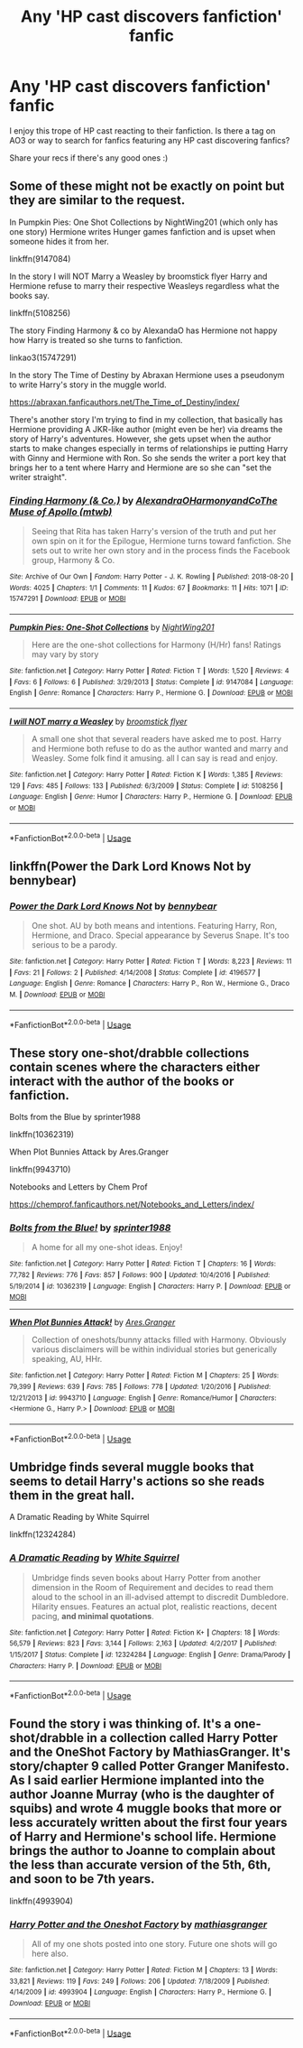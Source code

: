 #+TITLE: Any 'HP cast discovers fanfiction' fanfic

* Any 'HP cast discovers fanfiction' fanfic
:PROPERTIES:
:Author: dancintomytune
:Score: 3
:DateUnix: 1590686296.0
:DateShort: 2020-May-28
:FlairText: Request
:END:
I enjoy this trope of HP cast reacting to their fanfiction. Is there a tag on AO3 or way to search for fanfics featuring any HP cast discovering fanfics?

Share your recs if there's any good ones :)


** Some of these might not be exactly on point but they are similar to the request.

In Pumpkin Pies: One Shot Collections by NightWing201 (which only has one story) Hermione writes Hunger games fanfiction and is upset when someone hides it from her.

linkffn(9147084)

In the story I will NOT Marry a Weasley by broomstick flyer Harry and Hermione refuse to marry their respective Weasleys regardless what the books say.

linkffn(5108256)

The story Finding Harmony & co by AlexandaO has Hermione not happy how Harry is treated so she turns to fanfiction.

linkao3(15747291)

In the story The Time of Destiny by Abraxan Hermione uses a pseudonym to write Harry's story in the muggle world.

[[https://abraxan.fanficauthors.net/The_Time_of_Destiny/index/]]

There's another story I'm trying to find in my collection, that basically has Hermione providing A JKR-like author (might even be her) via dreams the story of Harry's adventures. However, she gets upset when the author starts to make changes especially in terms of relationships ie putting Harry with Ginny and Hermione with Ron. So she sends the writer a port key that brings her to a tent where Harry and Hermione are so she can "set the writer straight".
:PROPERTIES:
:Author: reddog44mag
:Score: 1
:DateUnix: 1590692950.0
:DateShort: 2020-May-28
:END:

*** [[https://archiveofourown.org/works/15747291][*/Finding Harmony (& Co.)/*]] by [[https://www.archiveofourown.org/users/AlexandraO/pseuds/AlexandraO/users/HarmonyandCo/pseuds/HarmonyandCo/users/mtwb/pseuds/The%20Muse%20of%20Apollo][/AlexandraOHarmonyandCoThe Muse of Apollo (mtwb)/]]

#+begin_quote
  Seeing that Rita has taken Harry's version of the truth and put her own spin on it for the Epilogue, Hermione turns toward fanfiction. She sets out to write her own story and in the process finds the Facebook group, Harmony & Co.
#+end_quote

^{/Site/:} ^{Archive} ^{of} ^{Our} ^{Own} ^{*|*} ^{/Fandom/:} ^{Harry} ^{Potter} ^{-} ^{J.} ^{K.} ^{Rowling} ^{*|*} ^{/Published/:} ^{2018-08-20} ^{*|*} ^{/Words/:} ^{4025} ^{*|*} ^{/Chapters/:} ^{1/1} ^{*|*} ^{/Comments/:} ^{11} ^{*|*} ^{/Kudos/:} ^{67} ^{*|*} ^{/Bookmarks/:} ^{11} ^{*|*} ^{/Hits/:} ^{1071} ^{*|*} ^{/ID/:} ^{15747291} ^{*|*} ^{/Download/:} ^{[[https://archiveofourown.org/downloads/15747291/Finding%20Harmony%20Co.epub?updated_at=1589376040][EPUB]]} ^{or} ^{[[https://archiveofourown.org/downloads/15747291/Finding%20Harmony%20Co.mobi?updated_at=1589376040][MOBI]]}

--------------

[[https://www.fanfiction.net/s/9147084/1/][*/Pumpkin Pies: One-Shot Collections/*]] by [[https://www.fanfiction.net/u/4501432/NightWing201][/NightWing201/]]

#+begin_quote
  Here are the one-shot collections for Harmony (H/Hr) fans! Ratings may vary by story
#+end_quote

^{/Site/:} ^{fanfiction.net} ^{*|*} ^{/Category/:} ^{Harry} ^{Potter} ^{*|*} ^{/Rated/:} ^{Fiction} ^{T} ^{*|*} ^{/Words/:} ^{1,520} ^{*|*} ^{/Reviews/:} ^{4} ^{*|*} ^{/Favs/:} ^{6} ^{*|*} ^{/Follows/:} ^{6} ^{*|*} ^{/Published/:} ^{3/29/2013} ^{*|*} ^{/Status/:} ^{Complete} ^{*|*} ^{/id/:} ^{9147084} ^{*|*} ^{/Language/:} ^{English} ^{*|*} ^{/Genre/:} ^{Romance} ^{*|*} ^{/Characters/:} ^{Harry} ^{P.,} ^{Hermione} ^{G.} ^{*|*} ^{/Download/:} ^{[[http://www.ff2ebook.com/old/ffn-bot/index.php?id=9147084&source=ff&filetype=epub][EPUB]]} ^{or} ^{[[http://www.ff2ebook.com/old/ffn-bot/index.php?id=9147084&source=ff&filetype=mobi][MOBI]]}

--------------

[[https://www.fanfiction.net/s/5108256/1/][*/I will NOT marry a Weasley/*]] by [[https://www.fanfiction.net/u/1082315/broomstick-flyer][/broomstick flyer/]]

#+begin_quote
  A small one shot that several readers have asked me to post. Harry and Hermione both refuse to do as the author wanted and marry and Weasley. Some folk find it amusing. all I can say is read and enjoy.
#+end_quote

^{/Site/:} ^{fanfiction.net} ^{*|*} ^{/Category/:} ^{Harry} ^{Potter} ^{*|*} ^{/Rated/:} ^{Fiction} ^{K} ^{*|*} ^{/Words/:} ^{1,385} ^{*|*} ^{/Reviews/:} ^{129} ^{*|*} ^{/Favs/:} ^{485} ^{*|*} ^{/Follows/:} ^{133} ^{*|*} ^{/Published/:} ^{6/3/2009} ^{*|*} ^{/Status/:} ^{Complete} ^{*|*} ^{/id/:} ^{5108256} ^{*|*} ^{/Language/:} ^{English} ^{*|*} ^{/Genre/:} ^{Humor} ^{*|*} ^{/Characters/:} ^{Harry} ^{P.,} ^{Hermione} ^{G.} ^{*|*} ^{/Download/:} ^{[[http://www.ff2ebook.com/old/ffn-bot/index.php?id=5108256&source=ff&filetype=epub][EPUB]]} ^{or} ^{[[http://www.ff2ebook.com/old/ffn-bot/index.php?id=5108256&source=ff&filetype=mobi][MOBI]]}

--------------

*FanfictionBot*^{2.0.0-beta} | [[https://github.com/tusing/reddit-ffn-bot/wiki/Usage][Usage]]
:PROPERTIES:
:Author: FanfictionBot
:Score: 1
:DateUnix: 1590693008.0
:DateShort: 2020-May-28
:END:


** linkffn(Power the Dark Lord Knows Not by bennybear)
:PROPERTIES:
:Author: ceplma
:Score: 1
:DateUnix: 1590692984.0
:DateShort: 2020-May-28
:END:

*** [[https://www.fanfiction.net/s/4196577/1/][*/Power the Dark Lord Knows Not/*]] by [[https://www.fanfiction.net/u/833356/bennybear][/bennybear/]]

#+begin_quote
  One shot. AU by both means and intentions. Featuring Harry, Ron, Hermione, and Draco. Special appearance by Severus Snape. It's too serious to be a parody.
#+end_quote

^{/Site/:} ^{fanfiction.net} ^{*|*} ^{/Category/:} ^{Harry} ^{Potter} ^{*|*} ^{/Rated/:} ^{Fiction} ^{T} ^{*|*} ^{/Words/:} ^{8,223} ^{*|*} ^{/Reviews/:} ^{11} ^{*|*} ^{/Favs/:} ^{21} ^{*|*} ^{/Follows/:} ^{2} ^{*|*} ^{/Published/:} ^{4/14/2008} ^{*|*} ^{/Status/:} ^{Complete} ^{*|*} ^{/id/:} ^{4196577} ^{*|*} ^{/Language/:} ^{English} ^{*|*} ^{/Genre/:} ^{Romance} ^{*|*} ^{/Characters/:} ^{Harry} ^{P.,} ^{Ron} ^{W.,} ^{Hermione} ^{G.,} ^{Draco} ^{M.} ^{*|*} ^{/Download/:} ^{[[http://www.ff2ebook.com/old/ffn-bot/index.php?id=4196577&source=ff&filetype=epub][EPUB]]} ^{or} ^{[[http://www.ff2ebook.com/old/ffn-bot/index.php?id=4196577&source=ff&filetype=mobi][MOBI]]}

--------------

*FanfictionBot*^{2.0.0-beta} | [[https://github.com/tusing/reddit-ffn-bot/wiki/Usage][Usage]]
:PROPERTIES:
:Author: FanfictionBot
:Score: 1
:DateUnix: 1590693029.0
:DateShort: 2020-May-28
:END:


** These story one-shot/drabble collections contain scenes where the characters either interact with the author of the books or fanfiction.

Bolts from the Blue by sprinter1988

linkffn(10362319)

When Plot Bunnies Attack by Ares.Granger

linkffn(9943710)

Notebooks and Letters by Chem Prof

[[https://chemprof.fanficauthors.net/Notebooks_and_Letters/index/]]
:PROPERTIES:
:Author: reddog44mag
:Score: 1
:DateUnix: 1590694759.0
:DateShort: 2020-May-29
:END:

*** [[https://www.fanfiction.net/s/10362319/1/][*/Bolts from the Blue!/*]] by [[https://www.fanfiction.net/u/2936579/sprinter1988][/sprinter1988/]]

#+begin_quote
  A home for all my one-shot ideas. Enjoy!
#+end_quote

^{/Site/:} ^{fanfiction.net} ^{*|*} ^{/Category/:} ^{Harry} ^{Potter} ^{*|*} ^{/Rated/:} ^{Fiction} ^{T} ^{*|*} ^{/Chapters/:} ^{16} ^{*|*} ^{/Words/:} ^{77,782} ^{*|*} ^{/Reviews/:} ^{776} ^{*|*} ^{/Favs/:} ^{857} ^{*|*} ^{/Follows/:} ^{900} ^{*|*} ^{/Updated/:} ^{10/4/2016} ^{*|*} ^{/Published/:} ^{5/19/2014} ^{*|*} ^{/id/:} ^{10362319} ^{*|*} ^{/Language/:} ^{English} ^{*|*} ^{/Characters/:} ^{Harry} ^{P.} ^{*|*} ^{/Download/:} ^{[[http://www.ff2ebook.com/old/ffn-bot/index.php?id=10362319&source=ff&filetype=epub][EPUB]]} ^{or} ^{[[http://www.ff2ebook.com/old/ffn-bot/index.php?id=10362319&source=ff&filetype=mobi][MOBI]]}

--------------

[[https://www.fanfiction.net/s/9943710/1/][*/When Plot Bunnies Attack!/*]] by [[https://www.fanfiction.net/u/5038467/Ares-Granger][/Ares.Granger/]]

#+begin_quote
  Collection of oneshots/bunny attacks filled with Harmony. Obviously various disclaimers will be within individual stories but generically speaking, AU, HHr.
#+end_quote

^{/Site/:} ^{fanfiction.net} ^{*|*} ^{/Category/:} ^{Harry} ^{Potter} ^{*|*} ^{/Rated/:} ^{Fiction} ^{M} ^{*|*} ^{/Chapters/:} ^{25} ^{*|*} ^{/Words/:} ^{79,399} ^{*|*} ^{/Reviews/:} ^{639} ^{*|*} ^{/Favs/:} ^{785} ^{*|*} ^{/Follows/:} ^{778} ^{*|*} ^{/Updated/:} ^{1/20/2016} ^{*|*} ^{/Published/:} ^{12/21/2013} ^{*|*} ^{/id/:} ^{9943710} ^{*|*} ^{/Language/:} ^{English} ^{*|*} ^{/Genre/:} ^{Romance/Humor} ^{*|*} ^{/Characters/:} ^{<Hermione} ^{G.,} ^{Harry} ^{P.>} ^{*|*} ^{/Download/:} ^{[[http://www.ff2ebook.com/old/ffn-bot/index.php?id=9943710&source=ff&filetype=epub][EPUB]]} ^{or} ^{[[http://www.ff2ebook.com/old/ffn-bot/index.php?id=9943710&source=ff&filetype=mobi][MOBI]]}

--------------

*FanfictionBot*^{2.0.0-beta} | [[https://github.com/tusing/reddit-ffn-bot/wiki/Usage][Usage]]
:PROPERTIES:
:Author: FanfictionBot
:Score: 1
:DateUnix: 1590694809.0
:DateShort: 2020-May-29
:END:


** Umbridge finds several muggle books that seems to detail Harry's actions so she reads them in the great hall.

A Dramatic Reading by White Squirrel

linkffn(12324284)
:PROPERTIES:
:Author: reddog44mag
:Score: 1
:DateUnix: 1590695863.0
:DateShort: 2020-May-29
:END:

*** [[https://www.fanfiction.net/s/12324284/1/][*/A Dramatic Reading/*]] by [[https://www.fanfiction.net/u/5339762/White-Squirrel][/White Squirrel/]]

#+begin_quote
  Umbridge finds seven books about Harry Potter from another dimension in the Room of Requirement and decides to read them aloud to the school in an ill-advised attempt to discredit Dumbledore. Hilarity ensues. Features an actual plot, realistic reactions, decent pacing, *and minimal quotations*.
#+end_quote

^{/Site/:} ^{fanfiction.net} ^{*|*} ^{/Category/:} ^{Harry} ^{Potter} ^{*|*} ^{/Rated/:} ^{Fiction} ^{K+} ^{*|*} ^{/Chapters/:} ^{18} ^{*|*} ^{/Words/:} ^{56,579} ^{*|*} ^{/Reviews/:} ^{823} ^{*|*} ^{/Favs/:} ^{3,144} ^{*|*} ^{/Follows/:} ^{2,163} ^{*|*} ^{/Updated/:} ^{4/2/2017} ^{*|*} ^{/Published/:} ^{1/15/2017} ^{*|*} ^{/Status/:} ^{Complete} ^{*|*} ^{/id/:} ^{12324284} ^{*|*} ^{/Language/:} ^{English} ^{*|*} ^{/Genre/:} ^{Drama/Parody} ^{*|*} ^{/Characters/:} ^{Harry} ^{P.} ^{*|*} ^{/Download/:} ^{[[http://www.ff2ebook.com/old/ffn-bot/index.php?id=12324284&source=ff&filetype=epub][EPUB]]} ^{or} ^{[[http://www.ff2ebook.com/old/ffn-bot/index.php?id=12324284&source=ff&filetype=mobi][MOBI]]}

--------------

*FanfictionBot*^{2.0.0-beta} | [[https://github.com/tusing/reddit-ffn-bot/wiki/Usage][Usage]]
:PROPERTIES:
:Author: FanfictionBot
:Score: 1
:DateUnix: 1590695889.0
:DateShort: 2020-May-29
:END:


** Found the story i was thinking of. It's a one-shot/drabble in a collection called Harry Potter and the OneShot Factory by MathiasGranger. It's story/chapter 9 called Potter Granger Manifesto. As I said earlier Hermione implanted into the author Joanne Murray (who is the daughter of squibs) and wrote 4 muggle books that more or less accurately written about the first four years of Harry and Hermione's school life. Hermione brings the author to Joanne to complain about the less than accurate version of the 5th, 6th, and soon to be 7th years.

linkffn(4993904)
:PROPERTIES:
:Author: reddog44mag
:Score: 1
:DateUnix: 1590708426.0
:DateShort: 2020-May-29
:END:

*** [[https://www.fanfiction.net/s/4993904/1/][*/Harry Potter and the Oneshot Factory/*]] by [[https://www.fanfiction.net/u/987647/mathiasgranger][/mathiasgranger/]]

#+begin_quote
  All of my one shots posted into one story. Future one shots will go here also.
#+end_quote

^{/Site/:} ^{fanfiction.net} ^{*|*} ^{/Category/:} ^{Harry} ^{Potter} ^{*|*} ^{/Rated/:} ^{Fiction} ^{M} ^{*|*} ^{/Chapters/:} ^{13} ^{*|*} ^{/Words/:} ^{33,821} ^{*|*} ^{/Reviews/:} ^{119} ^{*|*} ^{/Favs/:} ^{249} ^{*|*} ^{/Follows/:} ^{206} ^{*|*} ^{/Updated/:} ^{7/18/2009} ^{*|*} ^{/Published/:} ^{4/14/2009} ^{*|*} ^{/id/:} ^{4993904} ^{*|*} ^{/Language/:} ^{English} ^{*|*} ^{/Characters/:} ^{Harry} ^{P.,} ^{Hermione} ^{G.} ^{*|*} ^{/Download/:} ^{[[http://www.ff2ebook.com/old/ffn-bot/index.php?id=4993904&source=ff&filetype=epub][EPUB]]} ^{or} ^{[[http://www.ff2ebook.com/old/ffn-bot/index.php?id=4993904&source=ff&filetype=mobi][MOBI]]}

--------------

*FanfictionBot*^{2.0.0-beta} | [[https://github.com/tusing/reddit-ffn-bot/wiki/Usage][Usage]]
:PROPERTIES:
:Author: FanfictionBot
:Score: 1
:DateUnix: 1590708441.0
:DateShort: 2020-May-29
:END:
